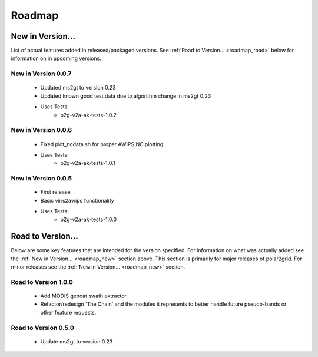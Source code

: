 Roadmap
=======

.. _roadmap_new:

New in Version...
-----------------

List of actual features added in released/packaged versions.  See
:ref:`Road to Version... <roadmap_road>` below for information on in
upcoming versions.

New in Version 0.0.7
####################

 - Updated ms2gt to version 0.23
 - Updated known good test data due to algorithm change in ms2gt 0.23
 - Uses Tests:
    * p2g-v2a-ak-tests-1.0.2

New in Version 0.0.6
####################

 - Fixed plot_ncdata.sh for proper AWIPS NC plotting
 - Uses Tests:
    * p2g-v2a-ak-tests-1.0.1

New in Version 0.0.5
####################

 - First release
 - Basic viirs2awips functionality
 - Uses Tests:
    * p2g-v2a-ak-tests-1.0.0

.. _roadmap_road:

Road to Version...
------------------

Below are some key features that are intended for the version
specified.  For information on what was actually added see the
:ref:`New in Version... <roadmap_new>` section above.  This section is
primarily for major releases of polar2grid.  For minor releases see the
:ref:`New in Version... <roadmap_new>` section.

Road to Version 1.0.0
#####################

    - Add MODIS geocat swath extractor
    - Refactor/redesign 'The Chain' and the modules it represents to better
      handle future pseudo-bands or other feature requests.

Road to Version 0.5.0
#####################

    - Update ms2gt to version 0.23

